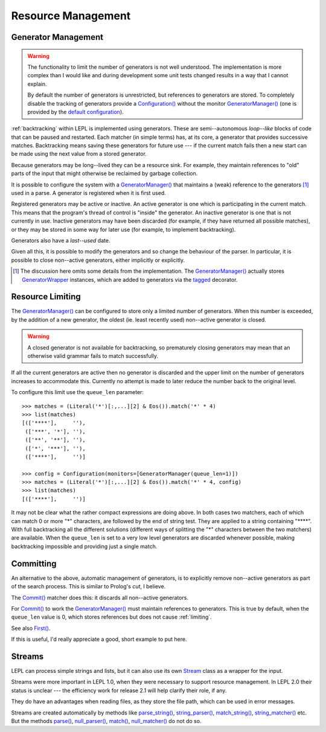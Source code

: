 
.. index:: resources
.. _resources:

Resource Management
===================


.. index:: GeneratorWrapper, backtracking, generators

Generator Management
--------------------

.. warning::

  The functionality to limit the number of generators is not well understood.
  The implementation is more complex than I would like and during development
  some unit tests changed results in a way that I cannot explain.

  By default the number of generators is unrestricted, but references to
  generators are stored.  To completely disable the tracking of generators
  provide a `Configuration() <api/redirect.html#lepl.parser.Configuration>`_
  without the monitor `GeneratorManager()
  <api/redirect.html#lepl.manager.GeneratorManager>`_ (one is provided by the
  `default configuration
  <api/redirect.html#lepl.matchers.BaseMatcher.default_config>`_).

:ref:`backtracking` within LEPL is implemented using generators.  These are
semi--autonomous *loop--like* blocks of code that can be paused and restarted.
Each matcher (in simple terms) has, at its core, a generator that provides
successive matches.  Backtracking means saving these generators for future use
--- if the current match fails then a new start can be made using the next
value from a stored generator.

Because generators may be long--lived they can be a resource sink.  For
example, they maintain references to "old" parts of the input that might
otherwise be reclaimed by garbage collection.

It is possible to configure the system with a `GeneratorManager()
<api/redirect.html#lepl.manager.GeneratorManager>`_ that maintains a (weak)
reference to the generators [#]_ used in a parse.  A generator is registered
when it is first used.

Registered generators may be active or inactive.  An active generator is one
which is participating in the current match.  This means that the program's
thread of control is "inside" the generator.  An inactive generator is one
that is not currently in use.  Inactive generators may have been discarded
(for example, if they have returned all possible matches), or they may be
stored in some way for later use (for example, to implement backtracking).

Generators also have a *last--used* date.

Given all this, it is possible to modify the generators and so change the
behaviour of the parser.  In particular, it is possible to close non--active
generators, either implicitly or explicitly.

.. [#] The discussion here omits some details from the implementation.  The
       `GeneratorManager() <api/redirect.html#lepl.manager.GeneratorManager>`_
       actually stores `GeneratorWrapper
       <api/redirect.html#lepl.resources.GeneratorWrapper>`_ instances, which
       are added to generators via the `tagged
       <api/redirect.html#lepl.resources.tagged>`_ decorator.


.. index:: resources, queue_len
.. _limiting:

Resource Limiting
-----------------

The `GeneratorManager() <api/redirect.html#lepl.manager.GeneratorManager>`_
can be configured to store only a limited number of generators.  When this
number is exceeded, by the addition of a new generator, the oldest (ie. least
recently used) non--active generator is closed.

.. warning::

  A closed generator is not available for backtracking, so prematurely closing
  generators may mean that an otherwise valid grammar fails to match
  successfully.

If all the current generators are active then no generator is discarded and
the upper limit on the number of generators increases to accommodate this.
Currently no attempt is made to later reduce the number back to the original
level.

To configure this limit use the ``queue_len`` parameter::

  >>> matches = (Literal('*')[:,...][2] & Eos()).match('*' * 4)
  >>> list(matches)
  [(['****'],     ''), 
   (['***', '*'], ''), 
   (['**', '**'], ''), 
   (['*', '***'], ''), 
   (['****'],     '')]
  
  >>> config = Configuration(monitors=[GeneratorManager(queue_len=1)])
  >>> matches = (Literal('*')[:,...][2] & Eos()).match('*' * 4, config)
  >>> list(matches)
  [(['****'],     '')]

It may not be clear what the rather compact expressions are doing above.  In
both cases two matchers, each of which can match 0 or more "*" characters, are
followed by the end of string test.  They are applied to a string containing
"\****".  With full backtracking all the different solutions (different ways
of splitting the "*" characters between the two matchers) are available.  When
the ``queue_len`` is set to a very low level generators are discarded whenever
possible, making backtracking impossible and providing just a single match.


.. index:: cut, prolog, min_queue, Commit()
.. _committing:

Committing
----------

An alternative to the above, automatic management of generators, is to
explicitly remove non--active generators as part of the search process.  This
is similar to Prolog's *cut*, I believe.

The `Commit() <api/redirect.html#lepl.matchers.Commit>`_ matcher does this: it
discards all non--active generators.

For `Commit() <api/redirect.html#lepl.matchers.Commit>`_ to work the
`GeneratorManager() <api/redirect.html#lepl.manager.GeneratorManager>`_ must
maintain references to generators.  This is true by default, when the
``queue_len`` value is 0, which stores references but does not cause
:ref:`limiting`.

See also `First() <api/redirect.html#lepl.matchers.First>`_.

If this is useful, I'd really appreciate a good, short example to put here.


.. index:: Stream, Core, memory, file, StreamMixin

Streams
-------

LEPL can process simple strings and lists, but it can also use its own `Stream
<api/redirect.html#lepl.stream.Stream>`_ class as a wrapper for the input.

Streams were more important in LEPL 1.0, when they were necessary to support
resource management.  In LEPL 2.0 their status is unclear --- the efficiency
work for release 2.1 will help clarify their role, if any.

They do have an advantages when reading files, as they store the file path,
which can be used in error messages.

Streams are created automatically by methods like `parse_string()
<api/redirect.html#lepl.matchers.BaseMatcher.parse_string>`_, `string_parser()
<api/redirect.html#lepl.matchers.BaseMatcher.string_parser>`_, `match_string()
<api/redirect.html#lepl.matchers.BaseMatcher.match_string>`_,
`string_matcher()
<api/redirect.html#lepl.matchers.BaseMatcher.string_matcher>`_ etc.  But the
methods `parse() <api/redirect.html#lepl.matchers.BaseMatcher.parse>`_,
`null_parser() <api/redirect.html#lepl.matchers.BaseMatcher.null_parser>`_,
`match() <api/redirect.html#lepl.matchers.BaseMatcher.match>`_,
`null_matcher() <api/redirect.html#lepl.matchers.BaseMatcher.null_matcher>`_
do not do so.

